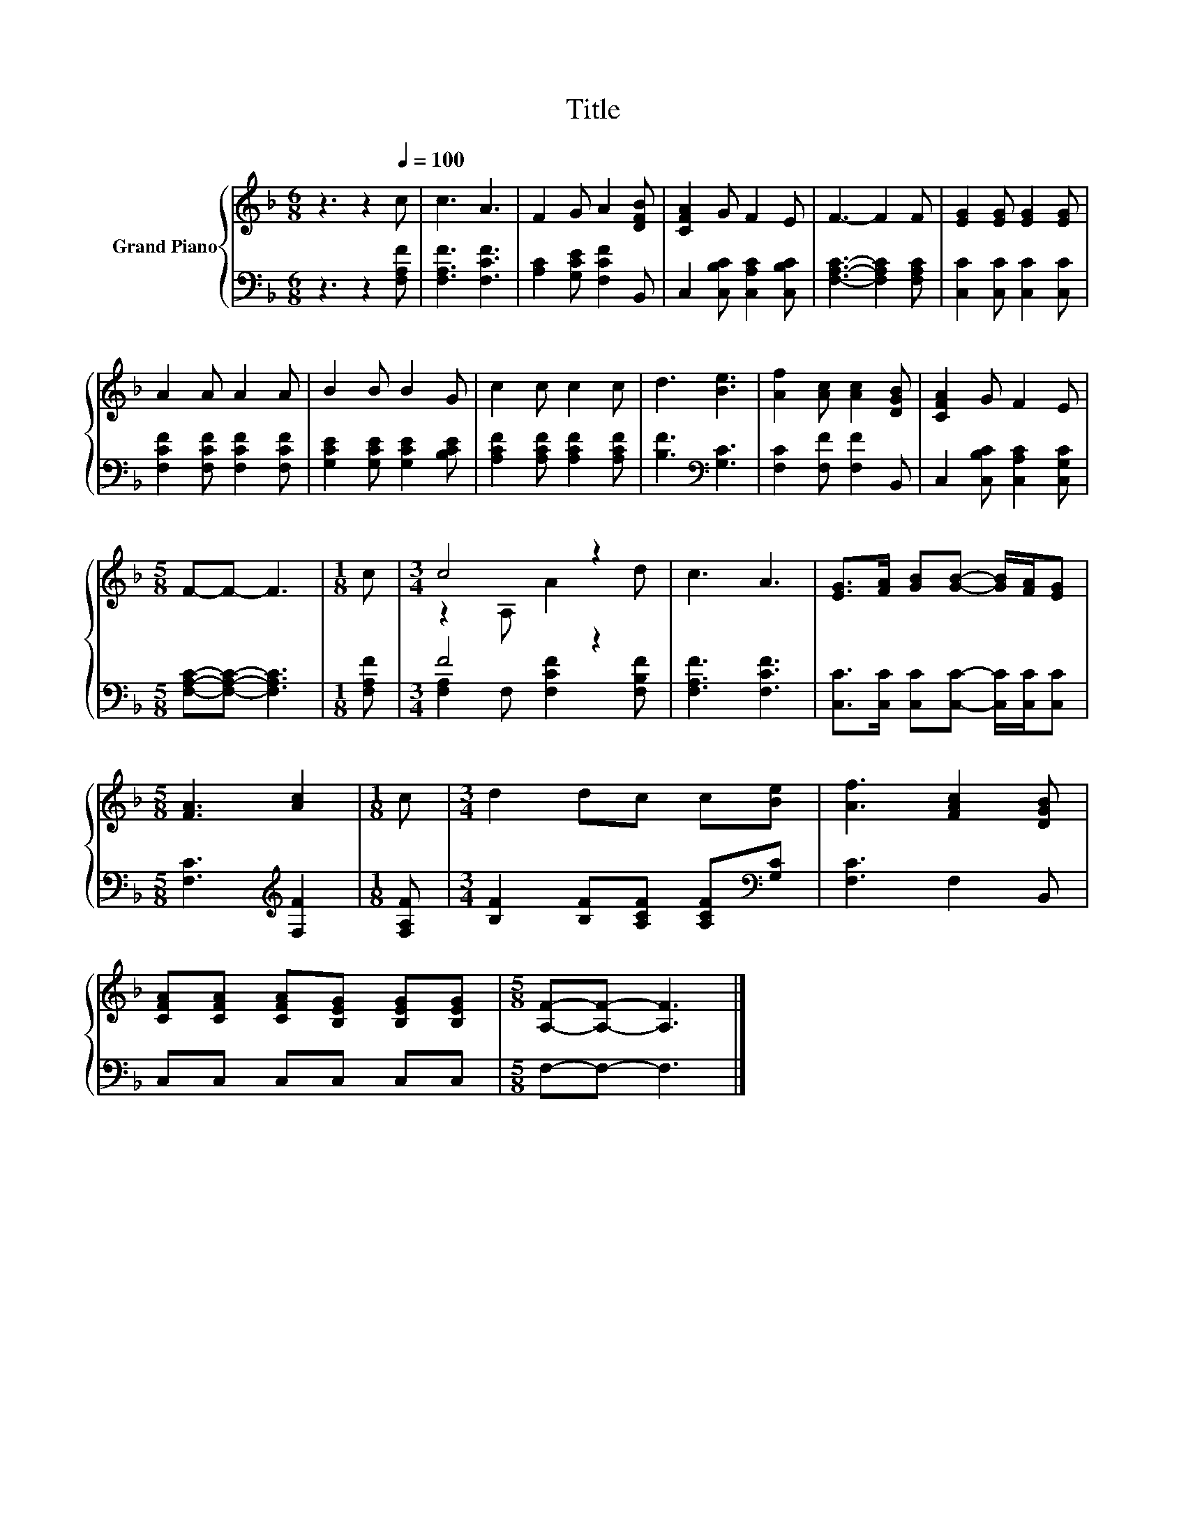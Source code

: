 X:1
T:Title
%%score { ( 1 3 ) | ( 2 4 ) }
L:1/8
M:6/8
K:F
V:1 treble nm="Grand Piano"
V:3 treble 
V:2 bass 
V:4 bass 
V:1
 z3 z2[Q:1/4=100] c | c3 A3 | F2 G A2 [DFB] | [CFA]2 G F2 E | F3- F2 F | [EG]2 [EG] [EG]2 [EG] | %6
 A2 A A2 A | B2 B B2 G | c2 c c2 c | d3 [Be]3 | [Af]2 [Ac] [Ac]2 [DGB] | [CFA]2 G F2 E | %12
[M:5/8] F-F- F3 |[M:1/8] c |[M:3/4] c4 z2 | c3 A3 | [EG]>[FA] [GB][GB]- [GB]/[FA]/[EG] | %17
[M:5/8] [FA]3 [Ac]2 |[M:1/8] c |[M:3/4] d2 dc c[Be] | [Af]3 [FAc]2 [DGB] | %21
 [CFA][CFA] [CFA][B,EG] [B,EG][B,EG] |[M:5/8] [A,F]-[A,F]- [A,F]3 |] %23
V:2
 z3 z2 [F,A,F] | [F,A,F]3 [F,CF]3 | [A,C]2 [G,CE] [F,CF]2 B,, | C,2 [C,B,C] [C,A,C]2 [C,B,C] | %4
 [F,A,C]3- [F,A,C]2 [F,A,C] | [C,C]2 [C,C] [C,C]2 [C,C] | [F,CF]2 [F,CF] [F,CF]2 [F,CF] | %7
 [G,CE]2 [G,CE] [G,CE]2 [B,CE] | [A,CF]2 [A,CF] [A,CF]2 [A,CF] | [B,F]3[K:bass] [G,C]3 | %10
 [F,C]2 [F,F] [F,F]2 B,, | C,2 [C,B,C] [C,A,C]2 [C,G,C] |[M:5/8] [F,A,C]-[F,A,C]- [F,A,C]3 | %13
[M:1/8] [F,A,F] |[M:3/4] F4 z2 | [F,A,F]3 [F,CF]3 | [C,C]>[C,C] [C,C][C,C]- [C,C]/[C,C]/[C,C] | %17
[M:5/8] [F,C]3[K:treble] [F,F]2 |[M:1/8] [F,A,F] |[M:3/4] [B,F]2 [B,F][A,CF] [A,CF][K:bass][G,C] | %20
 [F,C]3 F,2 B,, | C,C, C,C, C,C, |[M:5/8] F,-F,- F,3 |] %23
V:3
 x6 | x6 | x6 | x6 | x6 | x6 | x6 | x6 | x6 | x6 | x6 | x6 |[M:5/8] x5 |[M:1/8] x | %14
[M:3/4] z2 A, A2 d | x6 | x6 |[M:5/8] x5 |[M:1/8] x |[M:3/4] x6 | x6 | x6 |[M:5/8] x5 |] %23
V:4
 x6 | x6 | x6 | x6 | x6 | x6 | x6 | x6 | x6 | x3[K:bass] x3 | x6 | x6 |[M:5/8] x5 |[M:1/8] x | %14
[M:3/4] [F,A,]2 F, [F,CF]2 [F,B,F] | x6 | x6 |[M:5/8] x3[K:treble] x2 |[M:1/8] x | %19
[M:3/4] x5[K:bass] x | x6 | x6 |[M:5/8] x5 |] %23

